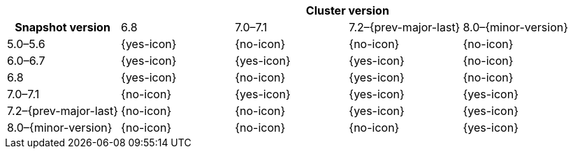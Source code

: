 
[cols="^,^,^,^,^"]
|====
| 4+^h| Cluster version
h| Snapshot version         | 6.8        | 7.0–7.1    | 7.2–{prev-major-last} | 8.0–{minor-version}
| 5.0–5.6                   | {yes-icon} | {no-icon}  | {no-icon}             | {no-icon}
| 6.0–6.7                   | {yes-icon} | {yes-icon} | {yes-icon}            | {no-icon}
| 6.8                       | {yes-icon} | {no-icon}  | {yes-icon}            | {no-icon}
| 7.0–7.1                   | {no-icon}  | {yes-icon} | {yes-icon}            | {yes-icon}
| 7.2–{prev-major-last}     | {no-icon}  | {no-icon}  | {yes-icon}            | {yes-icon}
| 8.0–{minor-version}       | {no-icon}  | {no-icon}  | {no-icon}             | {yes-icon}
|====
